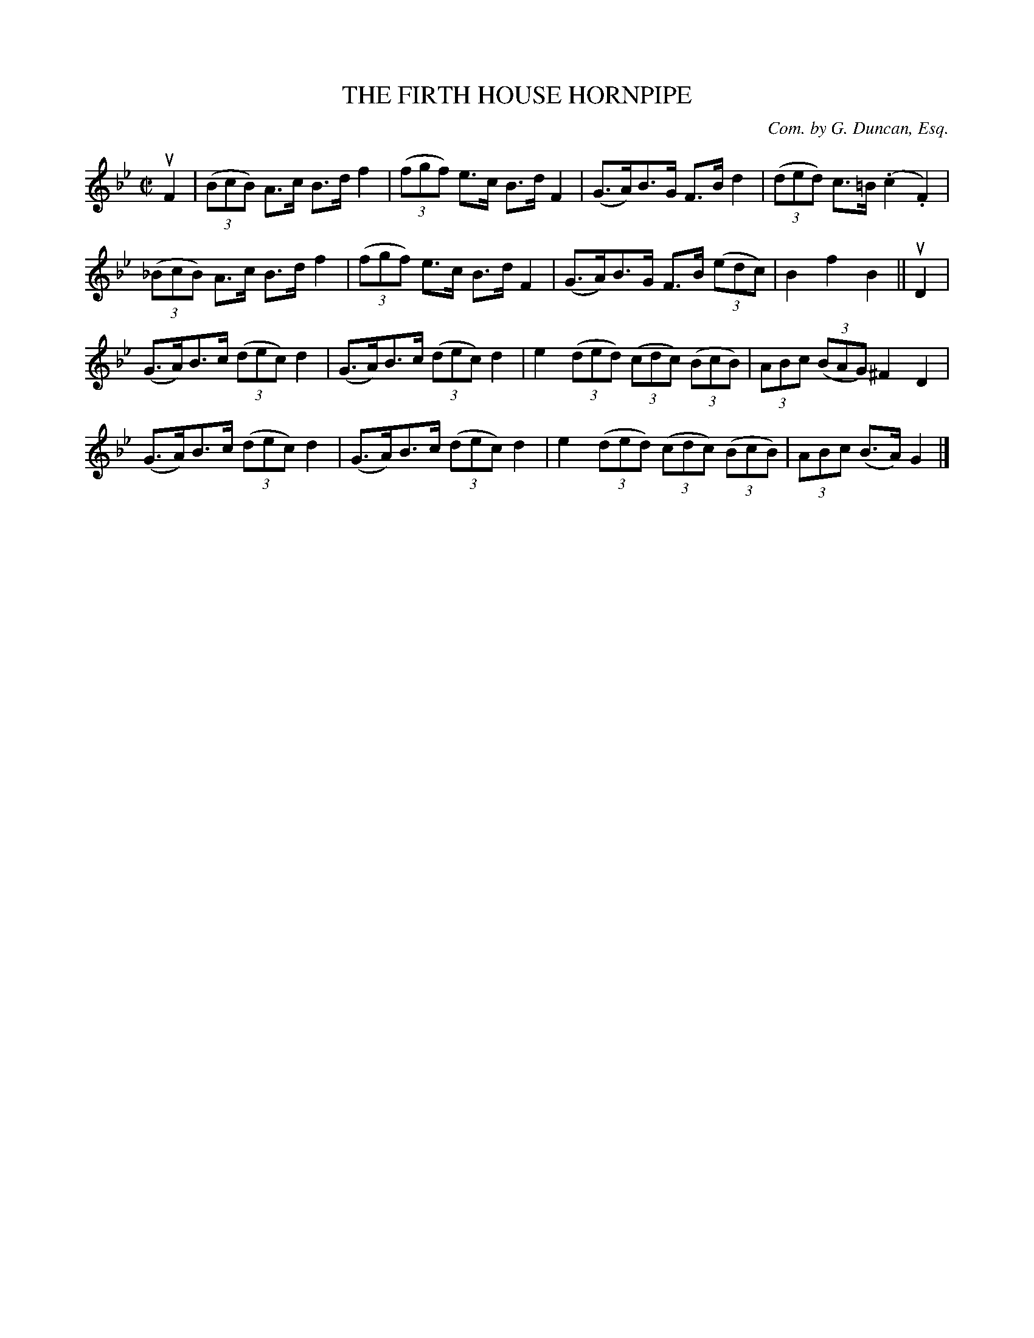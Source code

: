 X: 32711
T: THE FIRTH HOUSE HORNPIPE
C: Com. by G. Duncan, Esq.
R: hornpipe
B: K\"ohler's Violin Repository, v.3, 1885 p.271 #1
F: http://www.archive.org/details/klersviolinrepos03rugg
Z: 2012 John Chambers <jc:trillian.mit.edu>
M: C|
L: 1/8
K: Bb
uF2 |\
((3BcB) A>c B>d f2 | ((3fgf) e>c B>d F2 | (G>A)B>G F>B d2 | ((3ded) c>=B (.c2.F2) |
((3_BcB) A>c B>d f2 | ((3fgf) e>c B>d F2 | (G>A)B>G F>B ((3edc) | B2 f2 B2 || uD2 |
(G>A)B>c ((3dec) d2 | (G>A)B>c ((3dec) d2 | e2 ((3ded) ((3cdc) ((3BcB) | (3ABc ((3BAG) ^F2 D2 |
(G>A)B>c ((3dec) d2 | (G>A)B>c ((3dec) d2 | e2 ((3ded) ((3cdc) ((3BcB) | (3ABc (B>A) G2 |]
